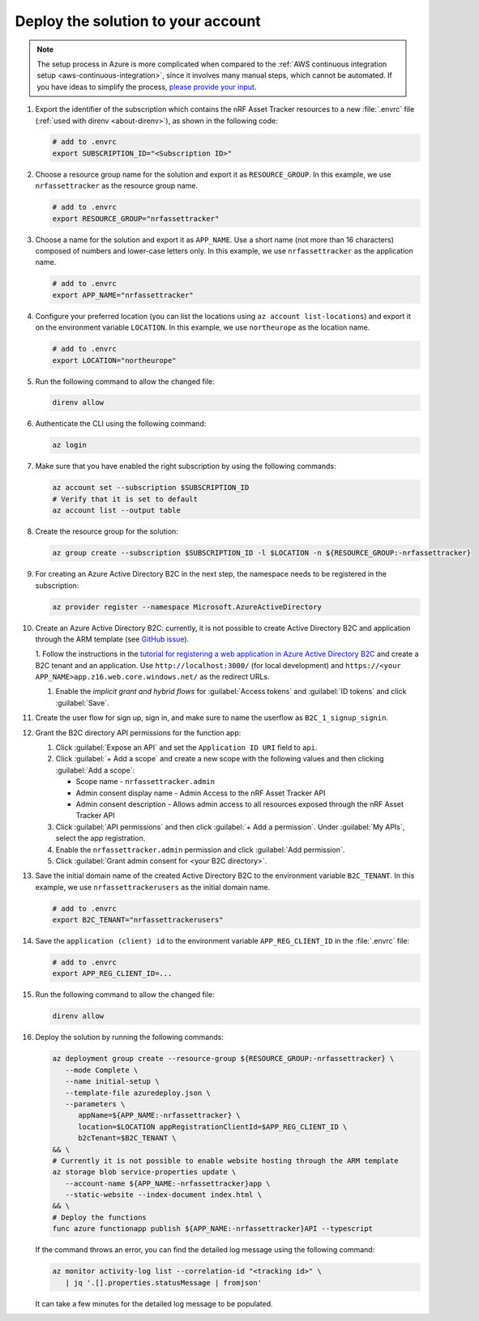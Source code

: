 Deploy the solution to your account
===================================

.. note::

   The setup process in Azure is more complicated when compared to the :ref:`AWS continuous integration setup <aws-continuous-integration>`, since it involves many manual steps, which cannot be automated.
   If you have ideas to simplify the process, `please provide your input <https://github.com/NordicSemiconductor/asset-tracker-cloud-azure-js/issues/1>`_.

1. Export the identifier of the subscription which contains the nRF Asset Tracker resources to a new :file:`.envrc` file (:ref:`used with direnv <about-direnv>`), as shown in the following code:

   .. code-block:: bash

      # add to .envrc
      export SUBSCRIPTION_ID="<Subscription ID>"

#. Choose a resource group name for the solution and export it as ``RESOURCE_GROUP``.
   In this example, we use ``nrfassettracker`` as the resource group name.

   .. code-block:: bash

      # add to .envrc
      export RESOURCE_GROUP="nrfassettracker"

#. Choose a name for the solution and export it as ``APP_NAME``.
   Use a short name (not more than 16 characters) composed of numbers and lower-case letters only.
   In this example, we use ``nrfassettracker`` as the application name.

   .. code-block:: bash

      # add to .envrc
      export APP_NAME="nrfassettracker"

#. Configure your preferred location (you can list the locations using ``az account list-locations``) and export it on the environment variable ``LOCATION``.
   In this example, we use ``northeurope`` as the location name.

   .. code-block:: bash

      # add to .envrc
      export LOCATION="northeurope"

#. Run the following command to allow the changed file:

   .. code-block:: bash

      direnv allow
   
#. Authenticate the CLI using the following command:

   .. code-block:: bash

      az login

#. Make sure that you have enabled the right subscription by using the following commands:

   .. code-block:: bash

         az account set --subscription $SUBSCRIPTION_ID 
         # Verify that it is set to default
         az account list --output table

#. Create the resource group for the solution:

   .. code-block:: bash

      az group create --subscription $SUBSCRIPTION_ID -l $LOCATION -n ${RESOURCE_GROUP:-nrfassettracker}

#. For creating an Azure Active Directory B2C in the next step, the namespace needs to be registered in the subscription:

   .. code-block:: bash

      az provider register --namespace Microsoft.AzureActiveDirectory

#. Create an Azure Active Directory B2C: currently, it is not possible to create Active Directory B2C and application through the ARM template (see `GitHub issue <https://github.com/NordicSemiconductor/asset-tracker-cloud-azure-js/issues/1>`_).

   1. Follow the instructions in the `tutorial for registering a web application in Azure Active Directory B2C <https://docs.microsoft.com/en-us/azure/active-directory-b2c/tutorial-register-applications?tabs=applications>`_ and create a B2C tenant and an application.
   Use ``http://localhost:3000/`` (for local development) and ``https://<your APP_NAME>app.z16.web.core.windows.net/`` as the redirect URLs.

   #. Enable the *implicit grant and hybrid flows* for :guilabel:`Access tokens` and :guilabel:`ID tokens` and click :guilabel:`Save`.

#. Create the user flow for sign up, sign in, and make sure to name the userflow as ``B2C_1_signup_signin``.

#. Grant the B2C directory API permissions for the function app:
   
   1. Click :guilabel:`Expose an API` and  set the ``Application ID URI`` field to ``api``.
   
   #. Click :guilabel:`+ Add a scope` and create a new scope with the following values and then clicking :guilabel:`Add a scope`:
      
      * Scope name - ``nrfassettracker.admin``
      * Admin consent display name - Admin Access to the nRF Asset Tracker API
      * Admin consent description - Allows admin access to all resources exposed through the nRF Asset Tracker API

   #. Click :guilabel:`API permissions` and then click :guilabel:`+ Add a permission`. Under :guilabel:`My APIs`, select the app registration.
   
   #. Enable the ``nrfassettracker.admin`` permission and click :guilabel:`Add permission`.
   
   #. Click :guilabel:`Grant admin consent for <your B2C directory>`.
   
#. Save the initial domain name of the created Active Directory B2C to the environment variable ``B2C_TENANT``.
   In this example, we use ``nrfassettrackerusers`` as the initial domain name.

   .. code-block:: bash

      # add to .envrc
      export B2C_TENANT="nrfassettrackerusers"

#. Save the ``application (client) id`` to the environment variable ``APP_REG_CLIENT_ID`` in the :file:`.envrc` file:

   .. code-block:: bash

      # add to .envrc
      export APP_REG_CLIENT_ID=...

#. Run the following command to allow the changed file:

   .. code-block:: bash

      direnv allow
         
#. Deploy the solution by running the following commands:

   .. code-block:: bash

      az deployment group create --resource-group ${RESOURCE_GROUP:-nrfassettracker} \
         --mode Complete \
         --name initial-setup \
         --template-file azuredeploy.json \
         --parameters \
            appName=${APP_NAME:-nrfassettracker} \
            location=$LOCATION appRegistrationClientId=$APP_REG_CLIENT_ID \
            b2cTenant=$B2C_TENANT \
      && \
      # Currently it is not possible to enable website hosting through the ARM template
      az storage blob service-properties update \
         --account-name ${APP_NAME:-nrfassettracker}app \
         --static-website --index-document index.html \
      && \
      # Deploy the functions
      func azure functionapp publish ${APP_NAME:-nrfassettracker}API --typescript

   If the command throws an error, you can find the detailed log message using the following command:

   .. code-block:: bash

      az monitor activity-log list --correlation-id "<tracking id>" \
         | jq '.[].properties.statusMessage | fromjson'

   It can take a few minutes for the detailed log message to be populated.
